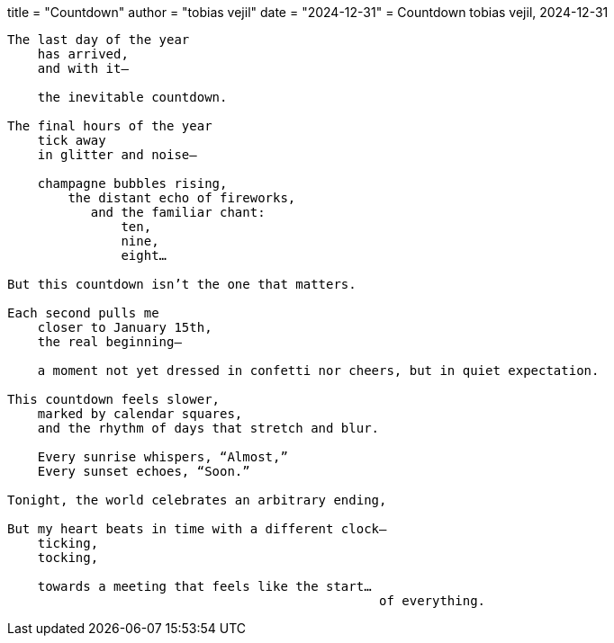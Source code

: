 +++
title  = "Countdown"
author = "tobias vejil"
date   = "2024-12-31"
+++
= Countdown
tobias vejil, 2024-12-31

[source,poem]
----
The last day of the year
    has arrived,
    and with it—

    the inevitable countdown.

The final hours of the year
    tick away
    in glitter and noise—

    champagne bubbles rising,
        the distant echo of fireworks,
           and the familiar chant:
               ten,
               nine,
               eight…

But this countdown isn’t the one that matters.

Each second pulls me
    closer to January 15th,
    the real beginning—

    a moment not yet dressed in confetti nor cheers, but in quiet expectation.

This countdown feels slower,
    marked by calendar squares,
    and the rhythm of days that stretch and blur.

    Every sunrise whispers, “Almost,”
    Every sunset echoes, “Soon.”

Tonight, the world celebrates an arbitrary ending,

But my heart beats in time with a different clock—
    ticking,
    tocking,

    towards a meeting that feels like the start…
                                                 of everything.
----
